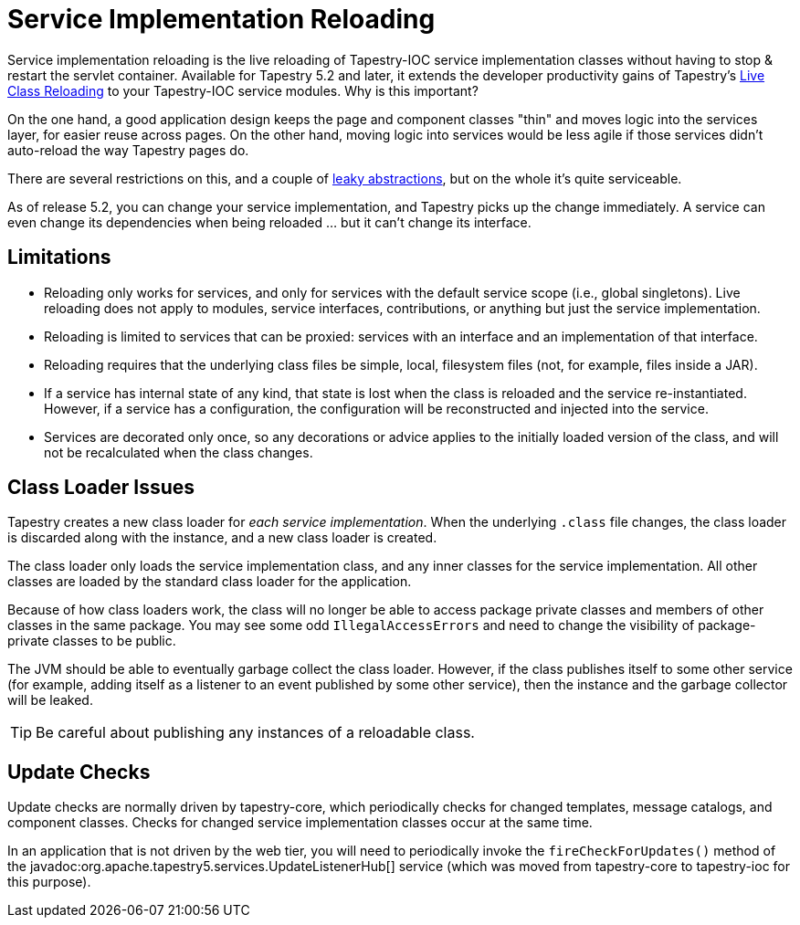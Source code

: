 = Service Implementation Reloading

Service implementation reloading is the live reloading of Tapestry-IOC service implementation classes without having to stop & restart the servlet container.
Available for Tapestry 5.2 and later, it extends the developer productivity gains of Tapestry's xref:class-reloading.adoc[Live Class Reloading] to your Tapestry-IOC service modules.
Why is this important?

On the one hand, a good application design keeps the page and component classes "thin" and moves logic into the services layer, for easier reuse across pages.
On the other hand, moving logic into services would be less agile if those services didn't auto-reload the way Tapestry pages do.

There are several restrictions on this, and a couple of http://en.wikipedia.org/wiki/Leaky_abstraction[leaky abstractions], but on the whole it's quite serviceable.

As of release 5.2, you can change your service implementation, and Tapestry picks up the change immediately.
A service can even change its dependencies when being reloaded ... but it can't change its interface.

== Limitations
* Reloading only works for services, and only for services with the default service scope (i.e., global singletons). Live reloading does not apply to modules, service interfaces, contributions, or anything but just the service implementation.
* Reloading is limited to services that can be proxied: services with an interface and an implementation of that interface.
* Reloading requires that the underlying class files be simple, local, filesystem files (not, for example, files inside a JAR).
* If a service has internal state of any kind, that state is lost when the class is reloaded and the service re-instantiated. However, if a service has a configuration, the configuration will be reconstructed and injected into the service.
* Services are decorated only once, so any decorations or advice applies to the initially loaded version of the class, and will not be recalculated when the class changes.

== Class Loader Issues
Tapestry creates a new class loader for _each service implementation_. When the underlying `.class` file changes, the class loader is discarded along with the instance, and a new class loader is created.

The class loader only loads the service implementation class, and any inner classes for the service implementation.
All other classes are loaded by the standard class loader for the application.

Because of how class loaders work, the class will no longer be able to access package private classes and members of other classes in the same package.
You may see some odd `IllegalAccessErrors` and need to change the visibility of package-private classes to be public.

The JVM should be able to eventually garbage collect the class loader.
However, if the class publishes itself to some other service (for example, adding itself as a listener to an event published by some other service), then the instance and the garbage collector will be leaked.

TIP: Be careful about publishing any instances of a reloadable class.

== Update Checks
Update checks are normally driven by tapestry-core, which periodically checks for changed templates, message catalogs, and component classes.
Checks for changed service implementation classes occur at the same time.

In an application that is not driven by the web tier, you will need to periodically invoke the `fireCheckForUpdates()` method of the javadoc:org.apache.tapestry5.services.UpdateListenerHub[] service (which was moved from tapestry-core to tapestry-ioc for this purpose).

